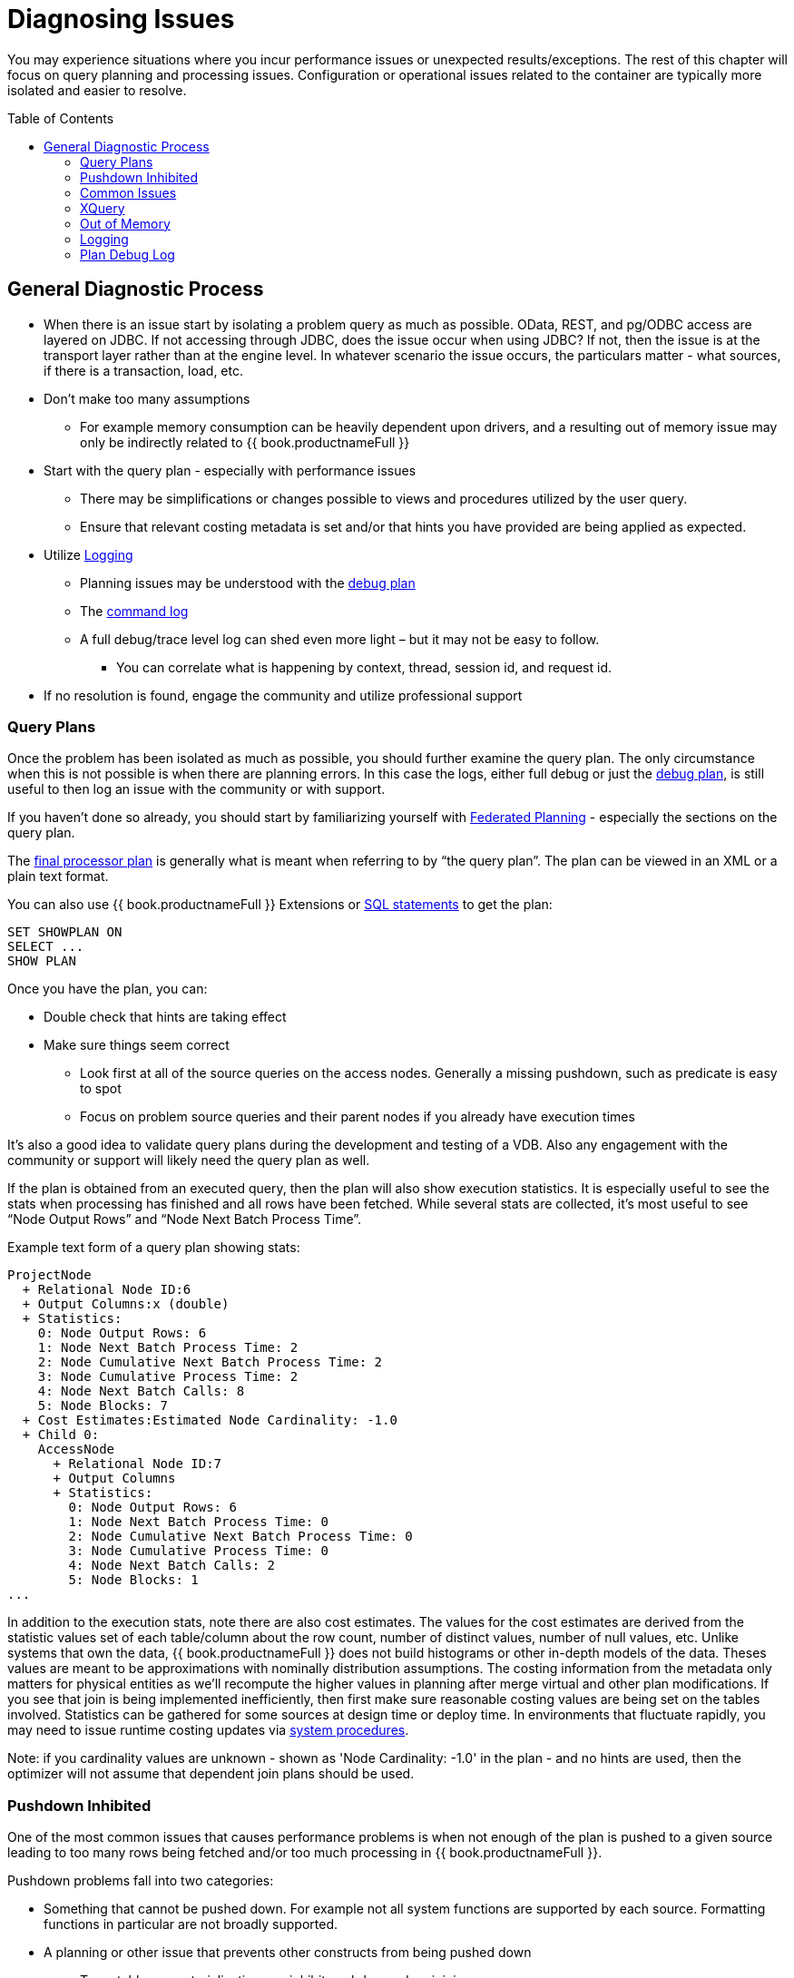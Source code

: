= Diagnosing Issues
:toc: manual
:toc-placement: preamble

You may experience situations where you incur performance issues or unexpected results/exceptions.  The rest of this chapter will focus on query planning and processing issues.  Configuration or operational issues related to the container are typically more isolated and easier to resolve.  

== General Diagnostic Process

* When there is an issue start by isolating a problem query as much as possible.  OData, REST, and pg/ODBC access are layered on JDBC.  If not accessing through JDBC, does the issue occur when using JDBC?  If not, then the issue is at the transport layer rather than at the engine level.  In whatever scenario the issue occurs, the particulars matter - what sources, if there is a transaction, load, etc.
* Don't make too many assumptions 
 ** For example memory consumption can be heavily dependent upon drivers, and a resulting out of memory issue may only be indirectly related to {{ book.productnameFull }}
* Start with the query plan - especially with performance issues
 ** There may be simplifications or changes possible to views and procedures utilized by the user query.
 ** Ensure that relevant costing metadata is set and/or that hints you have provided are being applied as expected.
* Utilize link:#_logging[Logging]
 ** Planning issues may be understood with the link:#_plan_debug_log[debug plan]
 ** The link:Logging.adoc[command log]  
 ** A full debug/trace level log can shed even more light – but it may not be easy to follow.
  *** You can correlate what is happening by context, thread, session id, and request id.
* If no resolution is found, engage the community and utilize professional support

=== Query Plans

Once the problem has been isolated as much as possible, you should further examine the query plan.  
The only circumstance when this is not possible is when there are planning errors.  In this case the logs, either full debug or just the link:#_plan_debug_log[debug plan], is still useful to then log an issue with the community or with support.

If you haven't done so already, you should start by familiarizing yourself with link:../reference/Federated_Planning.adoc[Federated Planning] - especially the sections on the query plan.

The link:../reference/Query_Plans.adoc[final processor plan] is generally what is meant when referring to by “the query plan”.  The plan can be viewed in an XML or a plain text format.

You can also use {{ book.productnameFull }} Extensions or link:../client-dev/SHOW_Statement.adoc[SQL statements] to get the plan:

[source,sql]
----
SET SHOWPLAN ON
SELECT ...
SHOW PLAN  
----

Once you have the plan, you can:

* Double check that hints are taking effect
* Make sure things seem correct
 ** Look first at all of the source queries on the access nodes.  Generally a missing pushdown, such as predicate is easy to spot
 ** Focus on problem source queries and their parent nodes if you already have execution times
 
It's also a good idea to validate query plans during the development and testing of a VDB.  Also any engagement with the community or support will likely need the query plan as well.

If the plan is obtained from an executed query, then the plan will also show execution statistics.  It is especially useful to see the stats when processing has finished and all rows have been fetched.
While several stats are collected, it's most useful to see “Node Output Rows” and “Node Next Batch Process Time”.  

Example text form of a query plan showing stats:

[source]
----
ProjectNode
  + Relational Node ID:6
  + Output Columns:x (double)
  + Statistics:
    0: Node Output Rows: 6
    1: Node Next Batch Process Time: 2
    2: Node Cumulative Next Batch Process Time: 2
    3: Node Cumulative Process Time: 2
    4: Node Next Batch Calls: 8
    5: Node Blocks: 7
  + Cost Estimates:Estimated Node Cardinality: -1.0
  + Child 0:
    AccessNode
      + Relational Node ID:7
      + Output Columns
      + Statistics:
        0: Node Output Rows: 6
        1: Node Next Batch Process Time: 0
        2: Node Cumulative Next Batch Process Time: 0
        3: Node Cumulative Process Time: 0
        4: Node Next Batch Calls: 2
        5: Node Blocks: 1
...
----

In addition to the execution stats, note there are also cost estimates.  The values for the cost estimates are derived from the statistic values set of each table/column about the row count, number of distinct values, number of null values, etc.
Unlike systems that own the data, {{ book.productnameFull }} does not build histograms or other in-depth models of the data.  Theses values are meant to be approximations with nominally distribution assumptions.
The costing information from the metadata only matters for physical entities as we'll recompute the higher values in planning after merge virtual and other plan modifications.  
If you see that join is being implemented inefficiently, then first make sure reasonable costing values are being set on the tables involved.  Statistics can be gathered for some sources at design time or deploy time.  
In environments that fluctuate rapidly, you may need to issue runtime costing updates via link:../reference/sysadmin_schema.adoc#_foreign_procedures[system procedures].

Note: if you cardinality values are unknown - shown as 'Node Cardinality: -1.0' in the plan - and no hints are used, then the optimizer will not assume that dependent join plans should be used.

=== Pushdown Inhibited

One of the most common issues that causes performance problems is when not enough of the plan is pushed to a given source leading to too many rows being fetched and/or too much processing in {{ book.productnameFull }}.

Pushdown problems fall into two categories:

* Something that cannot be pushed down.  For example not all system functions are supported by each source.  Formatting functions in particular are not broadly supported.
* A planning or other issue that prevents other constructs from being pushed down
 ** Temp tables or materialization can inhibit pushdown when joining
 ** Window functions and aggregation when not pushed can prevent further pushdown

If pushdown is inhibited then the construct will be missing from the access node issuing the source query, and will instead be be at a higher node:

[source,xml]
----
<node name="SelectNode">...<property name="Criteria"><value>pm1.g1.e2 = 1</value>
  <node name="AccessNode">...<property name="Query"><value>SELECT pm1.g1.e1, pm1.g1.e2 FROM pm1.g1</value>
----

When pushdown is inhibited by the source, it should be easy to spot in the link:#_plan_debug_log[debug plan] with log line similar to:

[source]
----
LOW Relational Planner SubqueryIn is not supported by source pm1 - e1 IN /*+ NO_UNNEST */ (SELECT e1 FROM pm2.g1) was not pushed
----

=== Common Issues

Beyond pushdown being inhibited, other common issues are:

* Slight differences in {{ book.productnameFull }}/Pushdown results 
 ** for example {{ book.productnameFull }} produces a different for a given function than the source
* Source query form is not optimal or incorrect
* There is an unaccounted for type conversion
 ** for example there is no char(n) type in {{ book.productnameFull }}
 ** A cast may cause a source index not to be used
* Join Performance
 ** Costing values not set leading to a non-performant plan.
 ** Use link:../reference/FROM_Clause.adoc[hints] if needed.
 ** {{ book.productnameFull }} will replace outer with inner joins when possible, but just in case review outer join usage in the user query and view layers
   
=== XQuery

link:../reference/XQuery_Optimization.adoc[XQuery/XPath] can be difficult to get correct when not assisted by tooling.  Having an incorrect namespace for example could simply result in no results rather than exception.

With XMLQUERY/XMLTABLE each XPath/XQuery expression can have a large impact on performance.  In particular descendant access '//' can be costly.  Just accessing elements in the direct parentage is efficient though.   

The larger the document being processed, the more careful you need to be to ensure that document projection and stream processing can be used.  Streaming typically requires a simple context path - 'a/b/c'

=== Out of Memory

Out of memory errors can be difficult to track down.  In almost all cases, it is best to determine the actual memory consumption utilizing a heap dump - which can be obtained using the vm HeapDumpOnOutOfMemoryError option or via a tool such as VisualVM.
You may also simply increase the size of the heap, but that may simply delay the issue from reappearing.

=== Logging

The query plan alone does not provide a full accounting of processing.  Some decisions are delayed until execution or can only be seen in the server logs: 

* The ENAHANCED SORT JOIN node may execute can execute one of three different join strategies depending on the actually row counts found, this will not be seen unless the query plan is obtained at the end of execution.  
* The effect of translation is not yet accounted for as the plan shows the engine form of the query
 ** The full translation can be seen in with command logging at a trace level or with debug/trace logging in general.
* The query plan doesn't show the execution stats of individual the source queries, which is shown in the command log
* The for full picture of execution down to all the batch fetches, you'll just need the full server debug/trace log
   
=== Plan Debug Log
   
The logical plan optimization is represented by the link:../reference/Query_Planner.adoc[planning debug log] and is more useful to understand why planning decisions were made.

[source,sql]
----
SET SHOWPLAN DEBUG
SELECT ...
SHOW PLAN  
----

You will typically not need to use this level of detail to diagnose issues, but it is useful to provide the plan debug log to support when planning issues occur.
